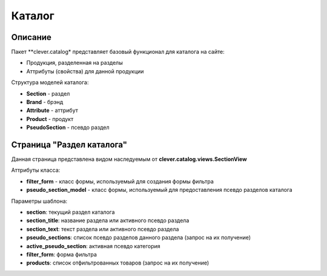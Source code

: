 =======
Каталог
=======

Описание
--------

Пакет **clever.catalog* представляет базовый функционал для каталога на сайте:

- Продукция, разделенная на разделы
- Аттрибуты (свойства) для данной продукции


Структура моделей каталога:

- **Section** - раздел
- **Brand** - брэнд
- **Attribute** - аттрибут
- **Product** - продукт
- **PseudoSection** - псевдо раздел


Страница "Раздел каталога"
--------------------------

Данная страница представлена видом наследуемым от **clever.catalog.views.SectionView**

Аттрибуты класса:

- **filter_form** - класс формы, используемый для создания формы фильтра
- **pseudo_section_model** - класс формы, используемый для предоставления псевдо разделов каталога

Параметры шаблона:

- **section**:                текущий раздел каталога
- **section_title**:          название раздела или активного псевдо раздела
- **section_text**:           текст раздела или активного псевдо раздела
- **pseudo_sections**:        список псевдо разделов данного раздела (запрос на их получение)
- **active_pseudo_section**:  активная псевдо категория
- **filter_form**:            форма фильтра
- **products**:               список отфильтрованных товаров (запрос на их получение)
